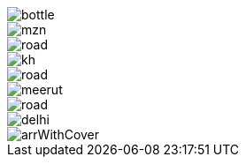 image::../img/bottle.jpg[]

image::../img/mzn.jpg[]
image::../img/road.jpg[]
image::../img/kh.jpg[]
image::../img/road.jpg[]
image::../img/meerut.jpg[]
image::../img/road.jpg[]
image::../img/delhi.png[]
image::../img/arrWithCover.png[]



